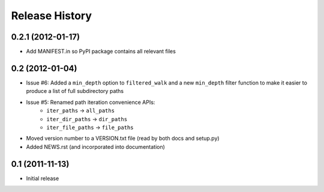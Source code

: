 Release History
---------------


0.2.1 (2012-01-17)
~~~~~~~~~~~~~~~~~~

* Add MANIFEST.in so PyPI package contains all relevant files


0.2 (2012-01-04)
~~~~~~~~~~~~~~~~

* Issue #6: Added a ``min_depth`` option to ``filtered_walk`` and a new
  ``min_depth`` filter function to make it easier to produce a list of full
  subdirectory paths
* Issue #5: Renamed path iteration convenience APIs:
   * ``iter_paths`` -> ``all_paths``
   * ``iter_dir_paths`` -> ``dir_paths``
   * ``iter_file_paths`` -> ``file_paths``
* Moved version number to a VERSION.txt file (read by both docs and setup.py)
* Added NEWS.rst (and incorporated into documentation)


0.1 (2011-11-13)
~~~~~~~~~~~~~~~~

* Initial release

